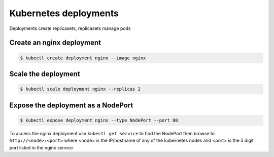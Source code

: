 Kubernetes deployments
======================

Deployments create replicasets, replicasets manage pods

Create an nginx deployment
--------------------------

.. code-block:: text

    $ kubectl create deployment nginx --image nginx

Scale the deployment
--------------------

.. code-block:: text

    $ kubectl scale deployment nginx --replicas 2

Expose the deployment as a NodePort
-----------------------------------

.. code-block:: text

    $ kubectl expose deployment nginx --type NodePort --port 80

To access the nginx deployment use ``kubectl get service`` to find the NodePort then browse to ``http://<node>:<port>`` where <node> is the IP/hostname of any of the kubernetes nodes and <port> is the 5 digit port listed in the nginx service.
